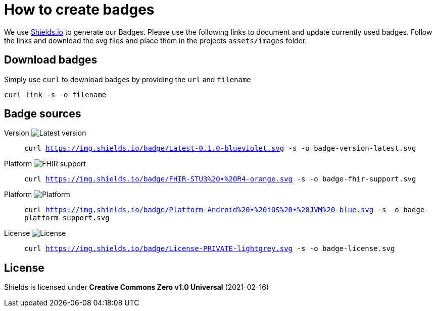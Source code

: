 = How to create badges

We use link:https://shields.io/[Shields.io] to generate our Badges. Please use the following links to document and update currently used badges.
Follow the links and download the svg files and place them in the projects `assets/images` folder.

== Download badges

Simply use `curl` to download badges by providing the `url` and `filename`

[source, bash]
----
curl link -s -o filename
----

== Badge sources

:link-badge-version: https://img.shields.io/badge/Latest-0.1.0-blueviolet.svg
Version image:{link-badge-version}[Latest version]::
`curl {link-badge-version} -s -o badge-version-latest.svg`

:link-badge-fhir-support: https://img.shields.io/badge/FHIR-STU3%20•%20R4-orange.svg
Platform image:{link-badge-fhir-support}[FHIR support]::
`curl {link-badge-fhir-support} -s -o badge-fhir-support.svg`

:link-badge-platform: https://img.shields.io/badge/Platform-Android%20•%20iOS%20•%20JVM%20-blue.svg
Platform image:{link-badge-platform}[Platform]::
`curl {link-badge-platform} -s -o badge-platform-support.svg`

:link-badge-license: https://img.shields.io/badge/License-PRIVATE-lightgrey.svg
License image:{link-badge-license}[License]::
`curl {link-badge-license} -s -o badge-license.svg`

== License

Shields is licensed under *Creative Commons Zero v1.0 Universal* (2021-02-16)
